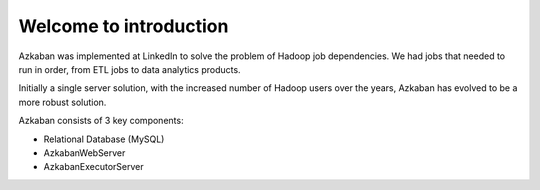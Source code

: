 Welcome to introduction
==================================

Azkaban was implemented at LinkedIn to solve the problem of Hadoop job dependencies. We had jobs that needed to run in order, from ETL jobs to data analytics products.

Initially a single server solution, with the increased number of Hadoop users over the years, Azkaban has evolved to be a more robust solution.

Azkaban consists of 3 key components:

- Relational Database (MySQL)
- AzkabanWebServer
- AzkabanExecutorServer


